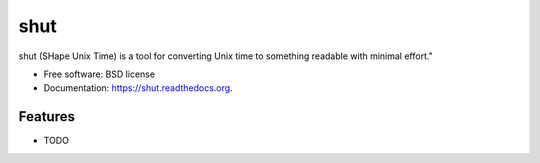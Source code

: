===============================
shut
===============================

.. image:: https://img.shields.io/travis/ajduberstein/shut.svg
        :target: https://travis-ci.org/ajduberstein/shut

.. image:: https://img.shields.io/pypi/v/shut.svg
        :target: https://pypi.python.org/pypi/shut


shut (SHape Unix Time) is a tool for converting Unix time to something readable with minimal effort."

* Free software: BSD license
* Documentation: https://shut.readthedocs.org.

Features
--------

* TODO
